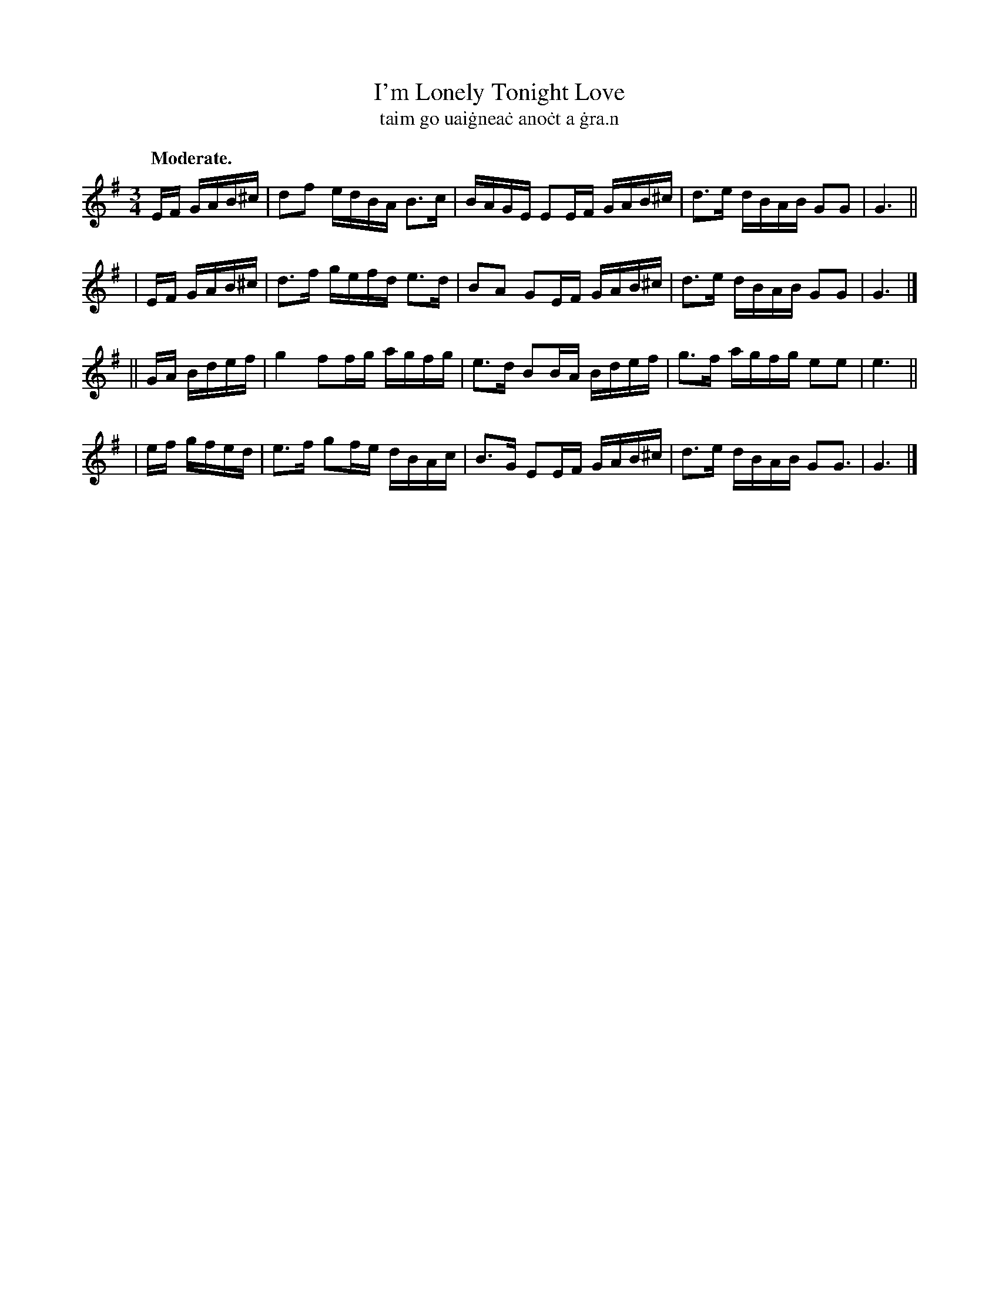 X: 585
T: I'm Lonely Tonight Love
T: taim go uai\.gnea\.c ano\.ct a \.gra\.n
R: air, minuet, polska
%S: s:4 b:16(4+4+4+4)
B: O'Neill's 1850 #585
Z: John B. Walsh (walsh@math.ubc.ca)
Q: "Moderate."
M: 3/4
L: 1/16
K: G
   EF GAB^c | d2f2 edBA B3c  | BAGE E2EF GAB^c | d3e dBAB G2G2 | G6 ||
|  EF GAB^c | d3f  gefd e3d  | B2A2 G2EF GAB^c | d3e dBAB G2G2 | G6 |]
|| GA Bdef  | g4   f2fg agfg | e3d  B2BA Bdef  | g3f agfg e2e2 | e6 ||
|  ef gfed  | e3f  g2fe dBAc | B3G  E2EF GAB^c | d3e dBAB G2G3 | G6 |]
